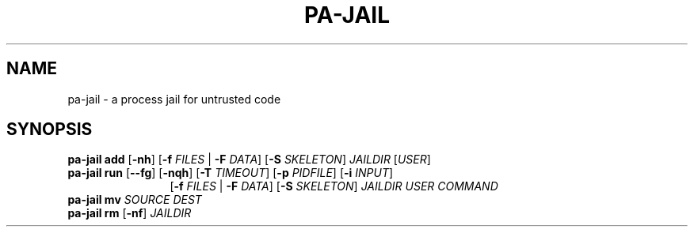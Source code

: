 .TH PA-JAIL "1" "December 22, 2015" "pa-jail 0.9" "User Commands"
.SH NAME
pa-jail \- a process jail for untrusted code
.SH SYNOPSIS
.B pa-jail add
[\fB\-nh\fR] [\fB-f\fR \fIFILES\fR | \fB-F\fR \fIDATA\fR] [\fB-S\fR \fISKELETON\fR] \fIJAILDIR\fR [\fIUSER\fR]
.br
.B pa-jail run
[\fB\-\-fg\fR] [\fB\-nqh\fR] [\fB\-T\fR \fITIMEOUT\fR] [\fB\-p\fR \fIPIDFILE\fR] [\fB\-i\fR \fIINPUT\fR]
.RS 12
[\fB\-f\fR \fIFILES\fR | \fB\-F\fR \fIDATA\fR] [\fB\-S\fR \fISKELETON\fR] \fIJAILDIR\fR \fIUSER\fR \fICOMMAND\fR
.RE
.br
.B pa-jail mv
\fISOURCE\fR \fIDEST\fR
.br
.B pa-jail rm
[\fB\-nf\fR] \fIJAILDIR\fR

